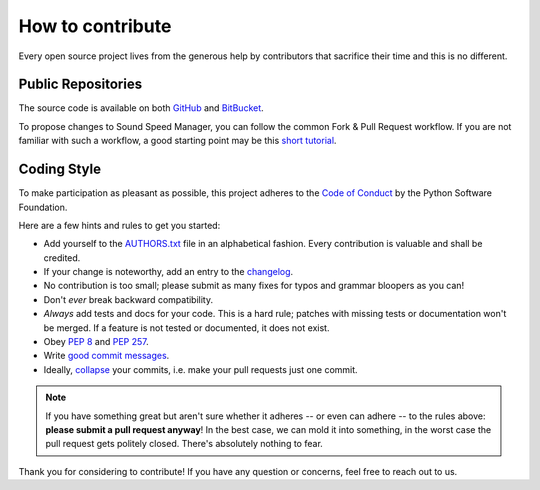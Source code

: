 .. _how-to-contribute-label:

How to contribute
-----------------

Every open source project lives from the generous help by contributors that sacrifice their time and this is no different.

Public Repositories
===================

The source code is available on both `GitHub`_ and `BitBucket`_.

To propose changes to Sound Speed Manager, you can follow the common Fork & Pull Request workflow.
If you are not familiar with such a workflow, a good starting point may be this `short tutorial`_.


Coding Style
============

To make participation as pleasant as possible, this project adheres to the `Code of Conduct`_ by the Python Software Foundation.

Here are a few hints and rules to get you started:

- Add yourself to the AUTHORS.txt_ file in an alphabetical fashion. Every contribution is valuable and shall be credited.
- If your change is noteworthy, add an entry to the changelog_.
- No contribution is too small; please submit as many fixes for typos and grammar bloopers as you can!
- Don't *ever* break backward compatibility.
- *Always* add tests and docs for your code. This is a hard rule; patches with missing tests or documentation won't be merged.
  If a feature is not tested or documented, it does not exist.
- Obey `PEP 8`_ and `PEP 257`_.
- Write `good commit messages`_.
- Ideally, `collapse`_ your commits, i.e. make your pull requests just one commit.

.. note::
   If you have something great but aren't sure whether it adheres -- or even can adhere -- to the rules above: **please submit a pull request anyway**!
   In the best case, we can mold it into something, in the worst case the pull request gets politely closed.
   There's absolutely nothing to fear.

Thank you for considering to contribute! If you have any question or concerns, feel free to reach out to us.

.. _`short tutorial`: https://gist.github.com/giumas/67abeffcbf49d00703a57cbafac8b118
.. _`GitHub`: https://github.com/hydroffice/hyo_soundspeed
.. _`BitBucket`: https://bitbucket.org/ccomjhc/hyo_soundspeed
.. _`Code of Conduct`: http://www.python.org/psf/codeofconduct/
.. _AUTHORS.txt: https://bitbucket.org/ccomjhc/hyo_soundspeed/raw/master/AUTHORS.rst
.. _changelog: https://bitbucket.org/ccomjhc/hyo_soundspeed/raw/master/HISTORY.rst
.. _`PEP 8`: http://www.python.org/dev/peps/pep-0008/
.. _`PEP 257`: http://www.python.org/dev/peps/pep-0257/
.. _collapse: https://www.mercurial-scm.org/wiki/RebaseExtension
.. _`good commit messages`: http://tbaggery.com/2008/04/19/a-note-about-git-commit-messages.html
